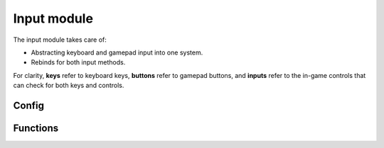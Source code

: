 Input module
============

The input module takes care of:

* Abstracting keyboard and gamepad input into one system.
* Rebinds for both input methods.

For clarity, **keys** refer to keyboard keys, **buttons** refer to gamepad buttons, and **inputs** refer to the in-game controls that can check for both keys and controls.

Config
------

.. js:data:: global.input_file_path

    `<string>` The name of the file to which and from which rebind data is saved. (binds.ini by default)



.. js:data:: global.input_map

    `<map<input_definition>>` The map holding all available inputs used in the game.



Functions
---------

.. js:data:: INPUT

    Enum holding the names of every avaiable input.



.. js:function:: input_init()

    Initializes the input module. Ran at game start, and includes the module config.



.. js:function:: input_cleanup()

    Destroys data structures used by the input module. Ran at game end.



.. js:function:: input_write()

    Saves the rebind configuration to the config file.



.. js:function:: input_read()

    Reads the rebind configuration from the config file.



.. js:function:: new input_definition(name, default_key, default_button, rebindable)

    Constructor that returns a new input struct, used to define all available inputs in :js:func:`input_init`

    **name** `<string>` - Name of the input. Shown in the rebind screen.

    **key** `<vk_*> or ord("A..Z")` - Default keyboard key.

    **button** `<gp_*>` - Default gamepad button.

    **rebindable** `<bool>` - Whether the key is shown in the rebind screen.



.. js:function:: input_check(input)

    Checks if an input is currently held.

    **input** `<INPUT.*>` - Input to check.



.. js:function:: input_check_pressed(input)

    Checks if an input has been pressed on this frame.

    **input** `<INPUT.*>` - Input to check.



.. js:function:: input_check_released(input)

    Check if an input has been released on this frame.

    **input** `<INPUT.*>` - Input to check.



.. js:function:: input_get_name(input)

    Gets the name of an input.

    **input** `<INPUT.*>` - Input to get the name of.



.. js:function:: input_get_key(input)

    Gets the keyboard key of an input.

    **input** `<INPUT.*>` - Input to get the keyboard key of.



.. js:function:: input_get_button(input)

    Gets the gamepad button of an input.

    **input** `<INPUT.*>` - Input to get the gamepad button of.



.. js:function:: input_bind_key(input, key)

    Binds an input to a new key.

    **input** `<INPUT.*>` - Input to rebind.

    **key** `<vk_*> or ord("A..Z")` - The new key for the input.



.. js:function:: input_bind_button(input, button)

    Binds an input to a new button.

    **input** `<INPUT.*>` - Input to rebind.

    **button** `<gp_*>` - The new key for the button.



.. js:function:: input_default_keys()

    Resets all keys to their default.



.. js:function:: input_default_buttons()

    Resets all buttons to their default.



    